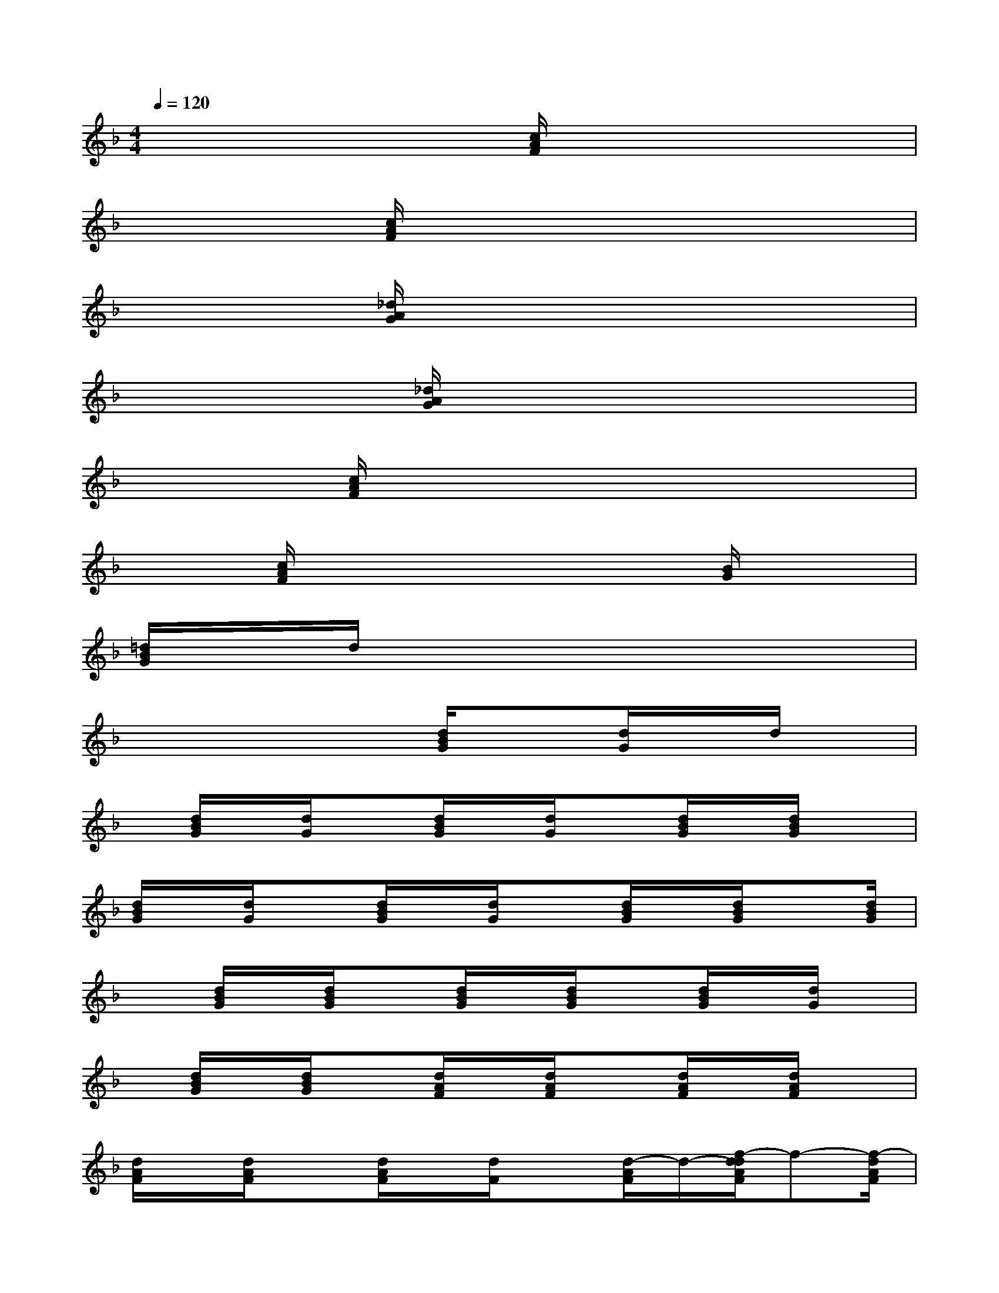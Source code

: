 X:1
T:
M:4/4
L:1/8
Q:1/4=120
K:F%1flats
V:1
x3x/2[c/2A/2F/2]x4|
x3[c/2A/2F/2]x4x/2|
x3[_d/2A/2G/2]x4x/2|
x2x/2[_d/2A/2G/2]x4x|
x2[c/2A/2F/2]x4x3/2|
x3/2[c/2A/2F/2]x4x/2[B/2G/2]x|
[=d/2B/2G/2]x/2d/2x6x/2|
x4x/2[d/2B/2G/2]x[d/2G/2]x/2d/2x/2|
x/2[d/2B/2G/2]x/2[d/2G/2]x[d/2B/2G/2]x/2[d/2G/2]x[d/2B/2G/2]x/2[d/2B/2G/2]x|
[d/2B/2G/2]x/2[d/2G/2]x[d/2B/2G/2]x/2[d/2G/2]x[d/2B/2G/2]x/2[d/2B/2G/2]x[d/2B/2G/2]|
x[d/2B/2G/2]x/2[d/2B/2G/2]x[d/2B/2G/2]x/2[d/2B/2G/2]x[d/2B/2G/2]x/2[d/2G/2]x/2|
x/2[d/2B/2G/2]x/2[d/2B/2G/2]x[d/2A/2F/2]x/2[d/2A/2F/2]x[d/2A/2F/2]x/2[d/2A/2F/2]x|
[d/2A/2F/2]x/2[d/2A/2F/2]x[d/2A/2F/2]x/2[d/2F/2]x[d/2-A/2F/2]d/2-[f/2-d/2d/2A/2F/2]f-[f/2-d/2A/2F/2]|
f/2d/2-[d/2-A/2F/2][f/2-d/2][f/2-d/2B/2F/2]f-[f/2-d/2B/2F/2]f/2-[f/2-d/2B/2F/2]f-[f/2-d/2B/2F/2]f/2-[f/2-d/2B/2F/2]f/2|
g/2-[g/2-d/2B/2F/2]g/2-[g/2d/2B/2F/2]f-[f/2-d/2B/2F/2]f/2-[f/2-d/2B/2F/2]f-[f/2-d/2B/2F/2]f/2-[f/2d/2B/2F/2]x|
[d/2B/2F/2]x/2[_d/2A/2]x[_d/2A/2G/2]x/2[_d/2G/2]x[_d/2A/2G/2]x/2[_d/2A/2-G/2]A/2c/2-[_d/2c/2-A/2G/2]